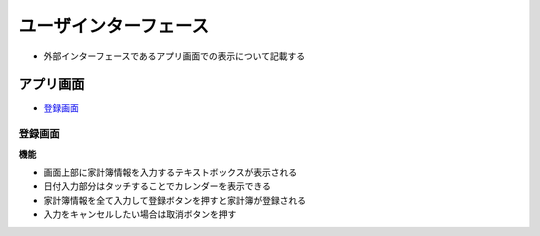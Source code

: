 ユーザインターフェース
======================

- 外部インターフェースであるアプリ画面での表示について記載する

アプリ画面
----------

- `登録画面 <http://localhost/adhafera_docs/register/interface.html#id3>`__

登録画面
^^^^^^^^

.. image:: images/interface.jpg
   :alt: 登録画面

**機能**

- 画面上部に家計簿情報を入力するテキストボックスが表示される

- 日付入力部分はタッチすることでカレンダーを表示できる

- 家計簿情報を全て入力して登録ボタンを押すと家計簿が登録される

- 入力をキャンセルしたい場合は取消ボタンを押す
